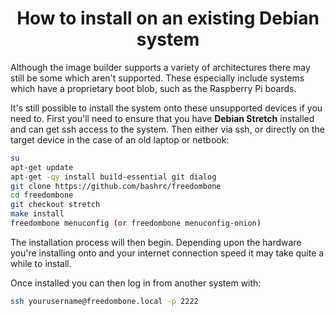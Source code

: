 #+TITLE:
#+AUTHOR: Bob Mottram
#+EMAIL: bob@freedombone.net
#+KEYWORDS: freedombone, debian, install
#+DESCRIPTION: How to install Freedombone onto an existing Debian system
#+OPTIONS: ^:nil toc:nil
#+HTML_HEAD: <link rel="stylesheet" type="text/css" href="freedombone.css" />

#+BEGIN_CENTER
[[file:images/logo.png]]
#+END_CENTER

#+BEGIN_EXPORT html
<center>
<h1>How to install on an existing Debian system</h1>
</center>
#+END_EXPORT

Although the image builder supports a variety of architectures there may still be some which aren't supported. These especially include systems which have a proprietary boot blob, such as the Raspberry Pi boards.

It's still possible to install the system onto these unsupported devices if you need to. First you'll need to ensure that you have *Debian Stretch* installed and can get ssh access to the system. Then either via ssh, or directly on the target device in the case of an old laptop or netbook:

#+BEGIN_SRC bash
su
apt-get update
apt-get -qy install build-essential git dialog
git clone https://github.com/bashrc/freedombone
cd freedombone
git checkout stretch
make install
freedombone menuconfig (or freedombone menuconfig-onion)
#+END_SRC

The installation process will then begin. Depending upon the hardware you're installing onto and your internet connection speed it may take quite a while to install.

Once installed you can then log in from another system with:

#+BEGIN_SRC bash
ssh yourusername@freedombone.local -p 2222
#+END_SRC
